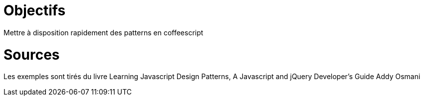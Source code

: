 # Objectifs

Mettre à disposition rapidement des patterns en coffeescript

# Sources

Les exemples sont tirés du livre
Learning Javascript Design Patterns, A Javascript and jQuery Developer's Guide
Addy Osmani

